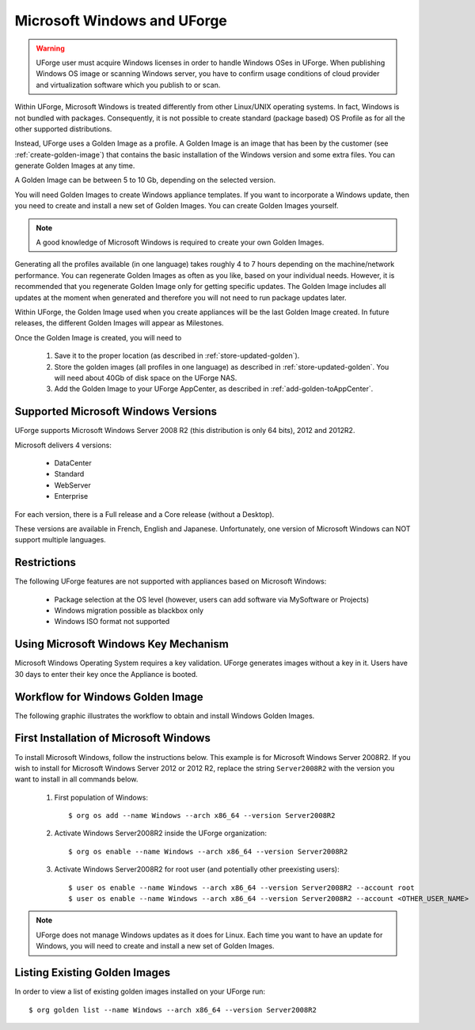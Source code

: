 .. Copyright 2016 FUJITSU LIMITED

.. _windows-uforge:

Microsoft Windows and UForge
============================

.. warning:: UForge user must acquire Windows licenses in order to handle Windows OSes in UForge. When publishing Windows OS image or scanning Windows server, you have to confirm usage conditions of cloud provider and virtualization software which you publish to or scan.

Within UForge, Microsoft Windows is treated differently from other Linux/UNIX operating systems. In fact, Windows is not bundled with packages. Consequently, it is not possible to create standard (package based) OS Profile as for all the other supported distributions.

Instead, UForge uses a Golden Image as a profile. A Golden Image is an image that has been by the customer (see :ref:`create-golden-image`) that contains the basic installation of the Windows version and some extra files. You can generate Golden Images at any time.

A Golden Image can be between 5 to 10 Gb, depending on the selected version.

You will need Golden Images to create Windows appliance templates. If you want to incorporate a Windows update, then you need to create and install a new set of Golden Images. You can create Golden Images yourself.

.. note:: A good knowledge of Microsoft Windows is required to create your own Golden Images.

Generating all the profiles available (in one language) takes roughly 4 to 7 hours depending on the machine/network performance. You can regenerate Golden Images as often as you like, based on your individual needs. However, it is recommended that you regenerate Golden Image only for getting specific updates. The Golden Image includes all updates at the moment when generated and therefore you will not need to run package updates later. 

Within UForge, the Golden Image used when you create appliances will be the last Golden Image created. In future releases, the different Golden Images will appear as Milestones. 

Once the Golden Image is created, you will need to

	1. Save it to the proper location (as described in :ref:`store-updated-golden`). 
	2. Store the golden images (all profiles in one language) as described in :ref:`store-updated-golden`. You will need about 40Gb of disk space on the UForge NAS. 
	3. Add the Golden Image to your UForge AppCenter, as described in :ref:`add-golden-toAppCenter`.

Supported Microsoft Windows Versions
------------------------------------

UForge supports Microsoft Windows Server 2008 R2 (this distribution is only 64 bits), 2012 and 2012R2.

Microsoft delivers 4 versions: 

	* DataCenter
	* Standard
	* WebServer 
	* Enterprise

For each version, there is a Full release and a Core release (without a Desktop).

These versions are available in French, English and Japanese. Unfortunately, one version of Microsoft Windows can NOT support multiple languages.

Restrictions
------------

The following UForge features are not supported with appliances based on Microsoft Windows: 

	* Package selection at the OS level (however, users can add software via MySoftware or Projects)
	* Windows migration possible as blackbox only
	* Windows ISO format not supported

Using Microsoft Windows Key Mechanism
-------------------------------------

Microsoft Windows Operating System requires a key validation. UForge generates images without a key in it. Users have 30 days to enter their key once the Appliance is booted.


Workflow for Windows Golden Image
---------------------------------

The following graphic illustrates the workflow to obtain and install Windows Golden Images.

.. image:: /images/golden-image-workflow.jpg

.. _first-windows-install:

First Installation of Microsoft Windows
---------------------------------------

To install Microsoft Windows, follow the instructions below. This example is for Microsoft Windows Server 2008R2. If you wish to install for Microsoft Windows Server 2012 or 2012 R2, replace the string ``Server2008R2`` with the version you want to install in all commands below. 

	1.  First population of Windows::

		$ org os add --name Windows --arch x86_64 --version Server2008R2

	2.  Activate Windows Server2008R2 inside the UForge organization::

		$ org os enable --name Windows --arch x86_64 --version Server2008R2

	3.  Activate Windows Server2008R2 for root user (and potentially other preexisting users)::

		$ user os enable --name Windows --arch x86_64 --version Server2008R2 --account root
		$ user os enable --name Windows --arch x86_64 --version Server2008R2 --account <OTHER_USER_NAME>

.. note:: UForge does not manage Windows updates as it does for Linux. Each time you want to have an update for Windows, you will need to create and install a new set of Golden Images.

Listing Existing Golden Images
------------------------------

In order to view a list of existing golden images installed on your UForge run::

	$ org golden list --name Windows --arch x86_64 --version Server2008R2 
